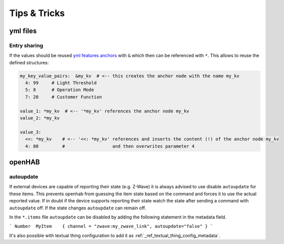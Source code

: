 **************************************
Tips & Tricks
**************************************


yml files
======================================

Entry sharing
--------------------------------------

If the values should be reused `yml features anchors <https://en.wikipedia.org/wiki/YAML#Advanced_components>`_
with ``&`` which then can be referenced with ``*``. This allows to reuse the defined structures:

.. code-block:: yaml

    my_key_value_pairs:  &my_kv  # <-- this creates the anchor node with the name my_kv
      4: 99     # Light Threshold
      5: 8      # Operation Mode
      7: 20     # Customer Function

    value_1: *my_kv  # <-- '*my_kv' references the anchor node my_kv
    value_2: *my_kv

    value_3:
      <<: *my_kv    # <-- '<<: *my_kv' references and inserts the content (!) of the anchor node my_kv
      4: 80         #                  and then overwrites parameter 4



openHAB
======================================

autoupdate
--------------------------------------

If external devices are capable of reporting their state (e.g. Z-Wave) it is always advised to use disable ``autoupdate`` for these items.
This prevents openhab from guessing the item state based on the command and forces it to use the actual reported value.
If in doubt if the device supports reporting their state watch the state after sending a command with ``autoupdate`` off.
If the state changes ``autoupdate`` can remain off.


In the ``*.items`` file ``autoupdate`` can be disabled by adding the following statement in the metadata field.

```
Number	MyItem    { channel = "zwave:my_zwave_link", autoupdate="false" }
```

It's also possible with textual thing configuration to add it as :ref:`_ref_textual_thing_config_metadata`.
